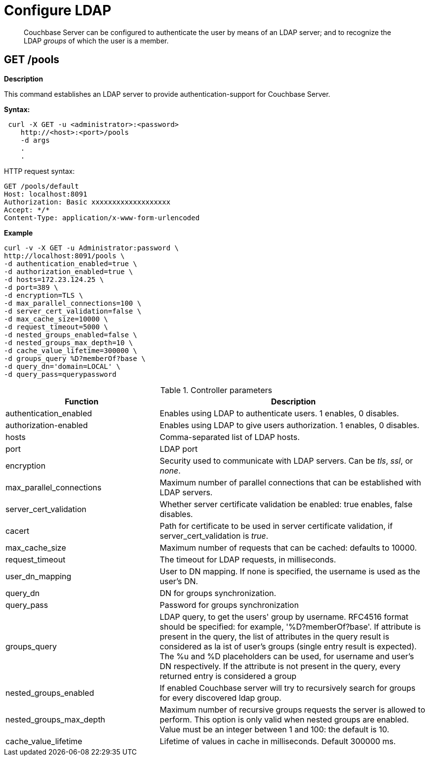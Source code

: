 = Configure LDAP

[abstract]
Couchbase Server can be configured to authenticate the user by means of an LDAP server; and to recognize the LDAP _groups_ of which the user is a member.

== GET /pools

*Description*

This command establishes an LDAP server to provide authentication-support for Couchbase Server.

*Syntax:*

----
 curl -X GET -u <administrator>:<password>
    http://<host>:<port>/pools
    -d args
    .
    .
----

HTTP request syntax:

----
GET /pools/default
Host: localhost:8091
Authorization: Basic xxxxxxxxxxxxxxxxxxx
Accept: */*
Content-Type: application/x-www-form-urlencoded
----

*Example*

----
curl -v -X GET -u Administrator:password \
http://localhost:8091/pools \
-d authentication_enabled=true \
-d authorization_enabled=true \
-d hosts=172.23.124.25 \
-d port=389 \
-d encryption=TLS \
-d max_parallel_connections=100 \
-d server_cert_validation=false \
-d max_cache_size=10000 \
-d request_timeout=5000 \
-d nested_groups_enabled=false \
-d nested_groups_max_depth=10 \
-d cache_value_lifetime=300000 \
-d groups_query %D?memberOf?base \
-d query_dn='domain=LOCAL' \
-d query_pass=querypassword
----

.Controller parameters
[cols="40,70"]
|===
| Function | Description

| authentication_enabled
| Enables using LDAP to authenticate users. 1 enables, 0 disables.

| authorization-enabled
| Enables using LDAP to give users authorization. 1 enables, 0 disables.

| hosts
| Comma-separated list of LDAP hosts.

| port
| LDAP port

| encryption
| Security used to communicate with LDAP servers. Can be _tls_, _ssl_, or _none_.

| max_parallel_connections
| Maximum number of parallel connections that can be established with LDAP servers.

| server_cert_validation
| Whether server certificate validation be enabled: true enables, false disables.

| cacert
| Path for certificate to be used in server certificate validation, if server_cert_validation is _true_.

| max_cache_size
| Maximum number of requests that can be cached: defaults to 10000.

| request_timeout
| The timeout for LDAP requests, in milliseconds.

| user_dn_mapping
| User to DN mapping. If none is specified, the username is used as the user's DN.

| query_dn
| DN for groups synchronization.

| query_pass
| Password for groups synchronization

| groups_query
| LDAP query, to get the users' group by username.
RFC4516 format should be specified: for example, '%D?memberOf?base'.
If attribute is present in the query, the list of attributes in the query result is considered as la ist of user's groups (single entry result is expected).
The %u and %D placeholders can be used, for username and user's DN respectively.
If the attribute is not present in the query, every returned entry is considered a group

| nested_groups_enabled
| If enabled Couchbase server will try to recursively search for groups for every discovered ldap group.

| nested_groups_max_depth
| Maximum number of recursive groups requests the server is allowed to perform.
This option is only valid when nested groups are enabled.
Value must be an integer between 1 and 100: the default is 10.

| cache_value_lifetime
| Lifetime of values in cache in milliseconds. Default 300000 ms.

|==
